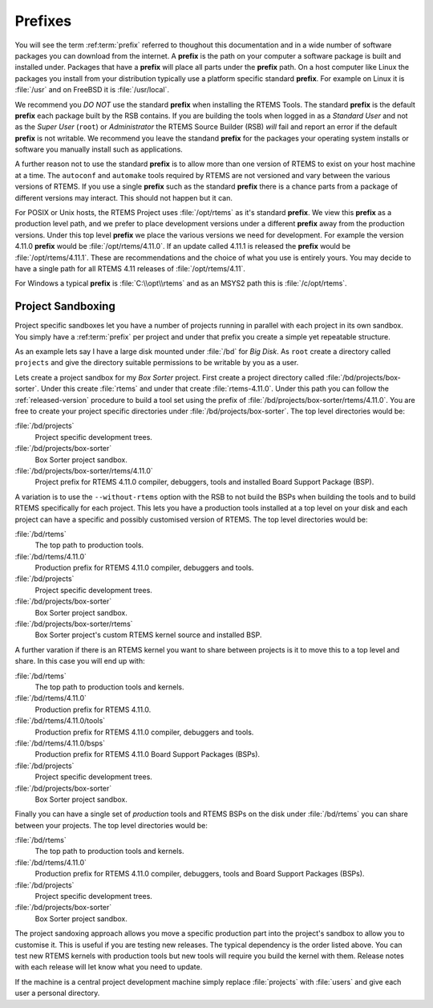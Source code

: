 .. comment SPDX-License-Identifier: CC-BY-SA-4.0

.. comment: Copyright (c) 2016 Chris Johns <chrisj@rtems.org>
.. comment: All rights reserved.

.. index:: Prefixes
.. _prefixes:

Prefixes
========

You will see the term :ref:term:`prefix` referred to thoughout this
documentation and in a wide number of software packages you can download from
the internet. A **prefix** is the path on your computer a software package is
built and installed under. Packages that have a **prefix** will place all parts
under the **prefix** path. On a host computer like Linux the packages you
install from your distribution typically use a platform specific standard
**prefix**. For example on Linux it is :file:`/usr` and on FreeBSD it is
:file:`/usr/local`.

We recommend you *DO NOT* use the standard **prefix** when installing the RTEMS
Tools. The standard **prefix** is the default **prefix** each package built by
the RSB contains. If you are building the tools when logged in as a *Standard
User* and not as the *Super User* (``root``) or *Administrator* the RTEMS
Source Builder (RSB) *will* fail and report an error if the default **prefix**
is not writable. We recommend you leave the standand **prefix** for the
packages your operating system installs or software you manually install such
as applications.

A further reason not to use the standard **prefix** is to allow more than one
version of RTEMS to exist on your host machine at a time. The ``autoconf`` and
``automake`` tools required by RTEMS are not versioned and vary between the
various versions of RTEMS. If you use a single **prefix** such as the standard
**prefix** there is a chance parts from a package of different versions may
interact. This should not happen but it can.

For POSIX or Unix hosts, the RTEMS Project uses :file:`/opt/rtems` as it's
standard **prefix**. We view this **prefix** as a production level path, and we
prefer to place development versions under a different **prefix** away from the
production versions. Under this top level **prefix** we place the various
versions we need for development. For example the version 4.11.0 **prefix**
would be :file:`/opt/rtems/4.11.0`. If an update called 4.11.1 is released the
**prefix** would be :file:`/opt/rtems/4.11.1`. These are recommendations and
the choice of what you use is entirely yours. You may decide to have a single
path for all RTEMS 4.11 releases of :file:`/opt/rtems/4.11`.

For Windows a typical **prefix** is :file:`C:\\opt\\rtems` and as an MSYS2 path
this is :file:`/c/opt/rtems`.

.. _project-sandboxing:

Project Sandboxing
------------------

Project specific sandboxes let you have a number of projects running in
parallel with each project in its own sandbox. You simply have a
:ref:term:`prefix` per project and under that prefix you create a simple yet
repeatable structure.

As an example lets say I have a large disk mounted under :file:`/bd` for *Big
Disk*. As ``root`` create a directory called ``projects`` and give the
directory suitable permissions to be writable by you as a user.

Lets create a project sandbox for my *Box Sorter* project. First create a
project directory called :file:`/bd/projects/box-sorter`. Under this create
:file:`rtems` and under that create :file:`rtems-4.11.0`. Under this path you
can follow the :ref:`released-version` procedure to build a tool set using the
prefix of :file:`/bd/projects/box-sorter/rtems/4.11.0`. You are free to create
your project specific directories under :file:`/bd/projects/box-sorter`. The
top level directories would be:

:file:`/bd/projects`
  Project specific development trees.

:file:`/bd/projects/box-sorter`
  Box Sorter project sandbox.

:file:`/bd/projects/box-sorter/rtems/4.11.0`
  Project prefix for RTEMS 4.11.0 compiler, debuggers, tools and installed
  Board Support Package (BSP).

A variation is to use the ``--without-rtems`` option with the RSB to not build
the BSPs when building the tools and to build RTEMS specifically for each
project. This lets you have a production tools installed at a top level on your
disk and each project can have a specific and possibly customised version of
RTEMS. The top level directories would be:

:file:`/bd/rtems`
  The top path to production tools.

:file:`/bd/rtems/4.11.0`
  Production prefix for RTEMS 4.11.0 compiler, debuggers and tools.

:file:`/bd/projects`
  Project specific development trees.

:file:`/bd/projects/box-sorter`
  Box Sorter project sandbox.

:file:`/bd/projects/box-sorter/rtems`
  Box Sorter project's custom RTEMS kernel source and installed BSP.

A further varation if there is an RTEMS kernel you want to share between
projects is it to move this to a top level and share. In this case you will end
up with:

:file:`/bd/rtems`
  The top path to production tools and kernels.

:file:`/bd/rtems/4.11.0`
  Production prefix for RTEMS 4.11.0.

:file:`/bd/rtems/4.11.0/tools`
  Production prefix for RTEMS 4.11.0 compiler, debuggers and tools.

:file:`/bd/rtems/4.11.0/bsps`
  Production prefix for RTEMS 4.11.0 Board Support Packages (BSPs).

:file:`/bd/projects`
  Project specific development trees.

:file:`/bd/projects/box-sorter`
  Box Sorter project sandbox.

Finally you can have a single set of *production* tools and RTEMS BSPs on the
disk under :file:`/bd/rtems` you can share between your projects. The top level
directories would be:

:file:`/bd/rtems`
  The top path to production tools and kernels.

:file:`/bd/rtems/4.11.0`
  Production prefix for RTEMS 4.11.0 compiler, debuggers, tools and Board
  Support Packages (BSPs).

:file:`/bd/projects`
  Project specific development trees.

:file:`/bd/projects/box-sorter`
  Box Sorter project sandbox.

The project sandoxing approach allows you move a specific production part into
the project's sandbox to allow you to customise it. This is useful if you are
testing new releases. The typical dependency is the order listed above. You can
test new RTEMS kernels with production tools but new tools will require you
build the kernel with them. Release notes with each release will let know
what you need to update.

If the machine is a central project development machine simply replace
:file:`projects` with :file:`users` and give each user a personal directory.
